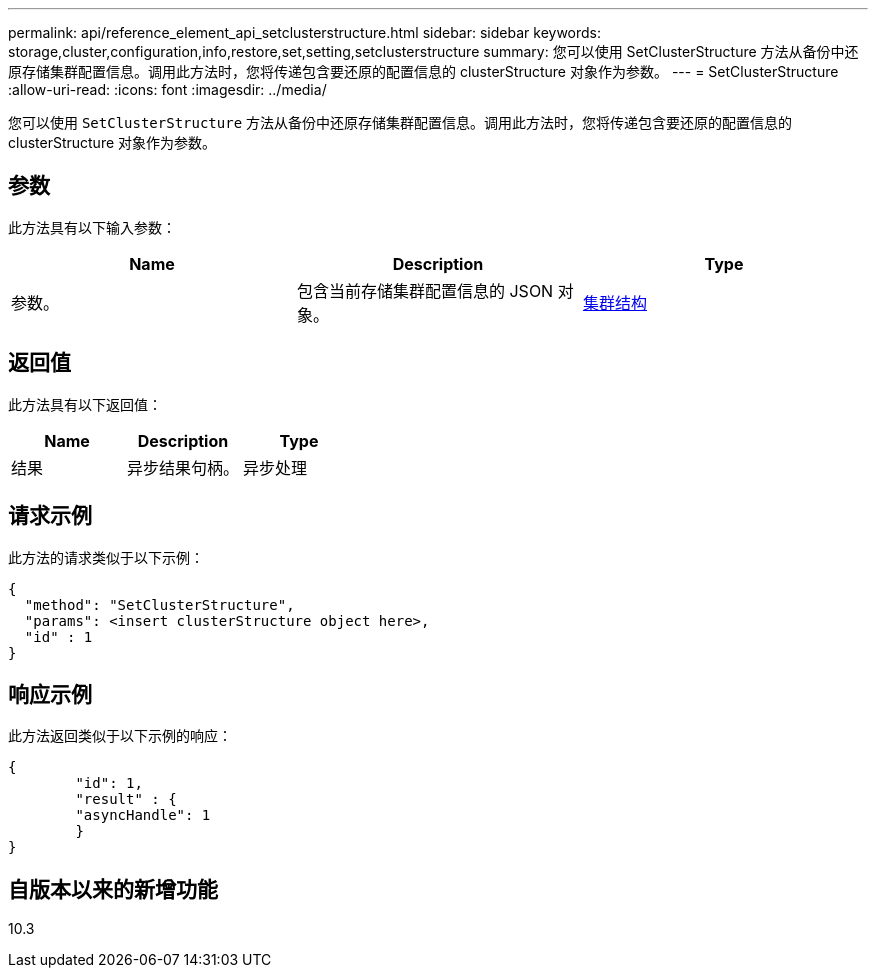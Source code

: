 ---
permalink: api/reference_element_api_setclusterstructure.html 
sidebar: sidebar 
keywords: storage,cluster,configuration,info,restore,set,setting,setclusterstructure 
summary: 您可以使用 SetClusterStructure 方法从备份中还原存储集群配置信息。调用此方法时，您将传递包含要还原的配置信息的 clusterStructure 对象作为参数。 
---
= SetClusterStructure
:allow-uri-read: 
:icons: font
:imagesdir: ../media/


[role="lead"]
您可以使用 `SetClusterStructure` 方法从备份中还原存储集群配置信息。调用此方法时，您将传递包含要还原的配置信息的 clusterStructure 对象作为参数。



== 参数

此方法具有以下输入参数：

|===
| Name | Description | Type 


 a| 
参数。
 a| 
包含当前存储集群配置信息的 JSON 对象。
 a| 
xref:reference_element_api_clusterstructure.adoc[集群结构]

|===


== 返回值

此方法具有以下返回值：

|===
| Name | Description | Type 


 a| 
结果
 a| 
异步结果句柄。
 a| 
异步处理

|===


== 请求示例

此方法的请求类似于以下示例：

[listing]
----
{
  "method": "SetClusterStructure",
  "params": <insert clusterStructure object here>,
  "id" : 1
}
----


== 响应示例

此方法返回类似于以下示例的响应：

[listing]
----
{
	"id": 1,
	"result" : {
	"asyncHandle": 1
	}
}
----


== 自版本以来的新增功能

10.3
